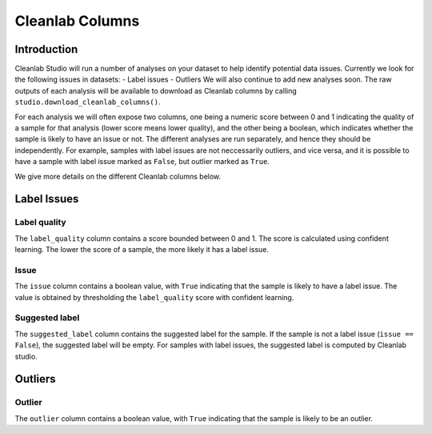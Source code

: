.. _concepts_cl_columns:

Cleanlab Columns
****************

Introduction
============

Cleanlab Studio will run a number of analyses on your dataset to help identify potential data issues. Currently we look for the following issues in datasets:
- Label issues
- Outliers
We will also continue to add new analyses soon. The raw outputs of each analysis will be available to download as Cleanlab columns by calling ``studio.download_cleanlab_columns()``.

For each analysis we will often expose two columns, one being a numeric score between 0 and 1 indicating the quality of a sample for that analysis (lower score means lower quality), and the other being a boolean, which indicates whether the sample is likely to have an issue or not. The different analyses are run separately, and hence they should be independently. For example, samples with label issues are not neccessarily outliers, and vice versa, and it is possible to have a sample with label issue marked as ``False``, but outlier marked as ``True``.

We give more details on the different Cleanlab columns below.

Label Issues
============

Label quality
-------------
The ``label_quality`` column contains a score bounded between 0 and 1. The score is calculated using confident learning. The lower the score of a sample, the more likely it has a label issue.

Issue
-----
The ``issue`` column contains a boolean value, with ``True`` indicating that the sample is likely to have a label issue. The value is obtained by thresholding the ``label_quality`` score with confident learning.

Suggested label
---------------
The ``suggested_label`` column contains the suggested label for the sample. If the sample is not a label issue (``issue == False``), the suggested label will be empty. For samples with label issues, the suggested label is computed by Cleanlab studio.

Outliers
========

Outlier
-------
The ``outlier`` column contains a boolean value, with ``True`` indicating that the sample is likely to be an outlier.